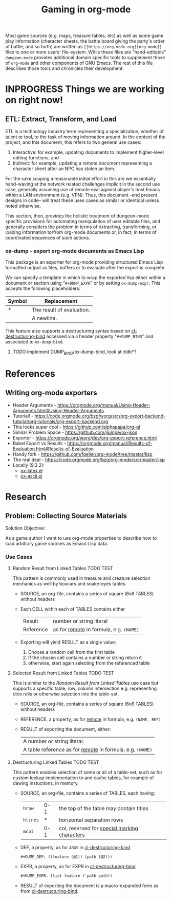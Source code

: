 #+TITLE: Gaming in org-mode

Most game sources (e.g. maps, treasure tables, etc) as well as some game play information (character sheets, the battle board giving the party's order of battle, and so forth) are written as ~[[https://org-mode.org][org-mode]]~ files to one or more users' file-system.  While these files are "hand-editable" ~dungeon-mode~ provides additional domain specific tools to supplement those of ~org-mode~ and other components of GNU Emacs.  The rest of this file describes those tools and chronicles their development.

* INPROGRESS Things we are working on right now!

** ETL: Extract, Transform, and Load

   ETL is a technology industry term representing a specialization,
   whether of talent or tool, to the task of moving information around.
   In the context of the project, and this document, this refers to two
   general use cases:

   1. Interactive: for example, updating documents to implement
      higher-level editing functions, and
   2. Indirect: for example, updating a remote document representing a
      character sheet after an NPC has stolen an item.

  For the sake scoping a reasonable initial effort in this are we
  essentially hand-waving at the network related challenges implicit
  in the second use case, generally assuming use of remote eval
  against player's host Emacs within a LAN environment (e.g. VPN).
  Thus, this document --and present designs in code-- will treat these
  uses cases as similar or identical unless noted otherwise.

  This section, then, provides the holistic treatment of dungeon-mode
  specific provisions for automating manipulation of user editable
  files, and generally considers the problem in terms of extracting,
  transforming, or loading information to/from org-mode documents or,
  in fact, in terms of coordinated sequences of such actions.

*** ox-dump - export org-mode documents as Emacs Lisp

    This package is an exporter for org-mode providing structured Emacs
    Lisp formatted output as files, buffers or to evaluate after the
    export is complete.

    We can specify a template in which to wrap the exported lisp
    either within a document or section using "~#+DUMP_EXPR~" or by
    setting ~ox-dump-expr~.  This accepts the following placeholders:

    | Symbol | Replacement               |
    |--------+---------------------------|
    | *      | The result of evaluation. |
    | \n     | A newline.                |

    This feature also supports a destructuring syntax based on
    [[info:cl-lib][cl-destructuring-bind]] accessed via a header property "~#+DUMP_BIND~"
    and associated to ~ox-dump-bind~.

**** TODO implement DUMP_BIND/ox-dump-bind, look at cldb*?

* References

** Writing org-mode exporters

   * Header Arguments - https://orgmode.org/manual/Using-Header-Arguments.html#Using-Header-Arguments
   * Tutorial! - https://code.orgmode.org/bzg/worg/src/org-export-backend-tutorial/org-tutorials/org-export-backend.org
   * This looks super cool - https://github.com/alphapapa/org-ql
   * Similar Problem Space - https://github.com/jlumpe/ox-json
   * Exporter - https://orgmode.org/worg/dev/org-export-reference.html
   * Babel Export vs Results - https://orgmode.org/manual/Results-of-Evaluation.html#Results-of-Evaluation
   * Handy fork - https://github.com/fgeller/org-mode/tree/master/lisp
   * The real deal - https://code.orgmode.org/bzg/org-mode/src/master/lisp
   * Locally (9.3.2):
     + [[file:~/.emacs.d/elpa/org-9.3.2/ox-latex.el][ox-latex.el]]
     + [[file:~/.emacs.d/elpa/org-9.3.2/ox-ascii.el][ox-ascii.el]]

* Research

** Problem: Collecting Source Materials

   Solution Objective:

   As a game author I want to use org-mode properties to describe
   how to load arbitrary game sources as Emacs Lisp data.

*** Use Cases

**** Random Result from Linked Tables                             :TODO:TEST:

     This pattern is commonly used in treasure and creature selection
     mechanics as well by boxcars and snake-eyes tables.

     * SOURCE, an org-file, contains a series of square (6x6 TABLES) without headers
     * Each CELL within each of TABLES contains either
       | Result    | number or string literal              |
       | Reference | as for [[https://orgmode.org/manual/References.html#References][remote]] in formula, e.g. ~(NAME)~ |
     * Exporting will yield RESULT as a single value:
       1. Choose a random cell from the first table
       2. If the chosen cell contains a number or string return it
       3. otherwise, start again selecting from the referenced table

**** Selected Result from Linked Tables                           :TODO:TEST:

     This is similar to the [[Random Result from Linked Tables][Random Result from Linked Tables]] use case
     but supports a specific table, row, column intersection
     e.g. representing dice rolls or otherwise selection into the
     table-set.

     * SOURCE, an org-file, contains a series of square (6x6 TABLES) without headers
     * REFERENCE, a property, as for [[https://orgmode.org/manual/References.html#References][remote]] in formula, e.g. ~(NAME, REF)~
     * RESULT of exporting the document, either:
       | A number or string literal.                             |
       | A table reference as for [[https://orgmode.org/manual/References.html#References][remote]] in formula, e.g. ~(NAME)~ |

**** Destructuring Linked Tables                                  :TODO:TEST:

     This pattern enables selection of some or all of a table-set,
     such as for custom lookup implementation to and cache tables, for
     example of dawing instuctions, in memory.

     * SOURCE, an org-file, contains a series of TABLES, each having:
       | ~hrow~   | 0-1 | the top of the table may contain titles      |
       | ~hlines~ |   * | horizontal separation rows                   |
       | ~mcol~   | 0-1 | col, reserved for [[https://orgmode.org/manual/Advanced-features.html#Advanced-features][special marking characters]] |
     * DEF, a property, as for ~ARGS~ in [[info:cl#Macros][cl-destructuring-bind]]
       #+BEGIN_SRC org
         #+DUMP_DEF: ((feature (@1)) (path (@2)))
       #+END_SRC
     * EXPR, a property, as for EXPR in [[info:cl#Macros][cl-destructuring-bind]]
       #+BEGIN_SRC org
         #+DUMP_EXPR: (list feature ('path path))
       #+END_SRC
     * RESULT of exporting the document is a macro-expanded form as
       from [[info:cl#Macros][cl-destructuring-bind]].

#  LocalWords:  destructuring ETL
